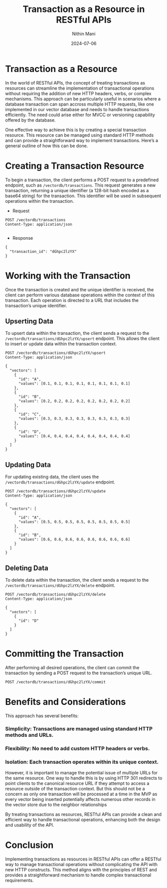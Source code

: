 #+TITLE: Transaction as a Resource in RESTful APIs
#+AUTHOR: Nithin Mani
#+DATE: 2024-07-06

* Transaction as a Resource
In the world of RESTful APIs, the concept of treating transactions as resources can streamline the implementation of transactional operations without requiring the addition of new HTTP headers, verbs, or complex mechanisms. This approach can be particularly useful in scenarios where a database transaction can span accross multiple HTTP requests, like one implemented in our vector database and needs to handle transactions efficiently. The need could arise either for MVCC or versioning capability offered by the database.

One effective way to achieve this is by creating a special transaction resource. This resource can be managed using standard HTTP methods and can provide a straightforward way to implement transactions. Here’s a general outline of how this can be done.

* Creating a Transaction Resource
To begin a transaction, the client performs a POST request to a predefined endpoint, such as =/vectordb/transactions=. This request generates a new transaction, returning a unique identifier (a 128-bit hash encoded as a base64 string) for the transaction. This identifier will be used in subsequent operations within the transaction.

- Request
#+BEGIN_SRC http
POST /vectordb/transactions
Content-Type: application/json

#+END_SRC

- Response 
#+BEGIN_SRC http
{
  "transaction_id": "dGhpc2lzYX"
}
#+END_SRC

* Working with the Transaction
Once the transaction is created and the unique identifier is received, the client can perform various database operations within the context of this transaction. Each operation is directed to a URL that includes the transaction’s unique identifier.

** Upserting Data
To upsert data within the transaction, the client sends a request to the =/vectordb/transactions/dGhpc2lzYX/upsert= endpoint. This allows the client to insert or update data within the transaction context.

#+BEGIN_SRC http
POST /vectordb/transactions/dGhpc2lzYX/upsert
Content-Type: application/json

{
  "vectors": [
    {
      "id": "A", 
      "values": [0.1, 0.1, 0.1, 0.1, 0.1, 0.1, 0.1, 0.1]
    },
    {
      "id": "B", 
      "values": [0.2, 0.2, 0.2, 0.2, 0.2, 0.2, 0.2, 0.2]
    },
    {
      "id": "C", 
      "values": [0.3, 0.3, 0.3, 0.3, 0.3, 0.3, 0.3, 0.3]
    },
    {
      "id": "D", 
      "values": [0.4, 0.4, 0.4, 0.4, 0.4, 0.4, 0.4, 0.4]
    }
  ]
}
#+END_SRC

** Updating Data
For updating existing data, the client uses the  =/vectordb/transactions/dGhpc2lzYX/update= endpoint.

#+BEGIN_SRC http
POST /vectordb/transactions/dGhpc2lzYX/update
Content-Type: application/json

{
  "vectors": [
    {
      "id": "A", 
      "values": [0.5, 0.5, 0.5, 0.5, 0.5, 0.5, 0.5, 0.5]
    },
    {
      "id": "B", 
      "values": [0.6, 0.6, 0.6, 0.6, 0.6, 0.6, 0.6, 0.6]
    }
  ]
}
#+END_SRC

** Deleting Data
To delete data within the transaction, the client sends a request to the =/vectordb/transactions/dGhpc2lzYX/delete= endpoint.

#+BEGIN_SRC http
POST /vectordb/transactions/dGhpc2lzYX/delete
Content-Type: application/json

{
  "vectors": [
    {
      "id": "D"
    }
  ]
}
#+END_SRC

* Committing the Transaction
After performing all desired operations, the client can commit the transaction by sending a POST request to the transaction’s unique URL.

#+BEGIN_SRC http
POST /vectordb/transactions/dGhpc2lzYX/commit
#+END_SRC

* Benefits and Considerations
This approach has several benefits:

*** Simplicity: Transactions are managed using standard HTTP methods and URLs.
*** Flexibility: No need to add custom HTTP headers or verbs.
*** Isolation: Each transaction operates within its unique context.

However, it is important to manage the potential issue of multiple URLs for the same resource. One way to handle this is by using HTTP 301 redirects to point clients to the canonical resource URL if they attempt to access a resource outside of the transaction context. But this should not be a concern as only one transaction will be processed at a time in the MVP as every vector being inserted potentially affects numerous other records in the vector store due to the neighbor relationships

By treating transactions as resources, RESTful APIs can provide a clean and efficient way to handle transactional operations, enhancing both the design and usability of the API.

* Conclusion
Implementing transactions as resources in RESTful APIs can offer a RESTful way to manage transactional operations without complicating the API with new HTTP constructs. This method aligns with the principles of REST and provides a straightforward mechanism to handle complex transactional requirements.

